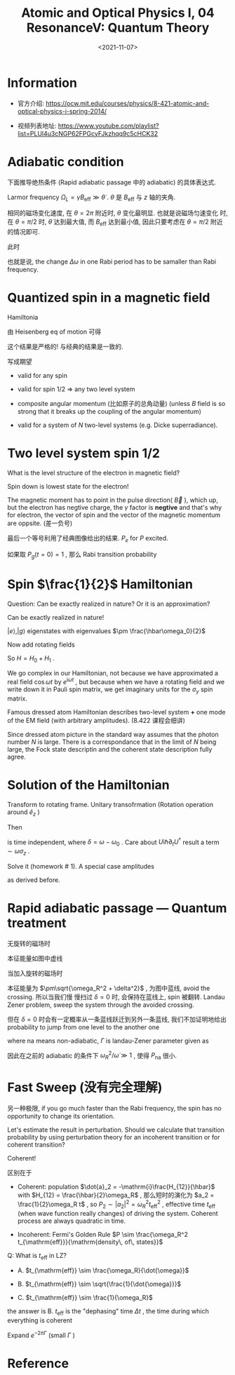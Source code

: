 #+TITLE: Atomic and Optical Physics I, 04 ResonanceV: Quantum Theory
#+DATE: <2021-11-07>
#+CATEGORIES: 专业笔记
#+TAGS: Rabi frequency, adiabatic, Atomic and Optical Physics
#+HTML: <!-- toc -->
#+HTML: <!-- more -->

* Information
- 官方介绍:
  https://ocw.mit.edu/courses/physics/8-421-atomic-and-optical-physics-i-spring-2014/

- 视频列表地址: https://www.youtube.com/playlist?list=PLUl4u3cNGP62FPGcyFJkzhqq9c5cHCK32

* Adiabatic condition

下面推导绝热条件 (Rapid adiabatic passage 中的 adiabatic) 的具体表达式.

Larmor frequency $\Omega_L = \gamma B_{\mathrm{eff}} \gg \dot{\theta}$ . $\theta$ 是
$B_{\mathrm{eff}}$ 与 $z$ 轴的夹角.

相同的磁场变化速度, 在 $\theta = 2\pi$ 附近时, $\theta$ 变化最明显. 也就是说磁场匀速变化
时, 在 $\theta = \pi/2$ 时, $\dot{\theta}$ 达到最大值, 而 $B_{\mathrm{eff}}$ 达到最小值,
因此只要考虑在 $\theta = \pi/2$ 附近的情况即可.

此时
\begin{align}
  B_{z, \mathrm{eff}} = B_0 - \frac{\omega(t)}{\gamma}
\end{align}
\begin{align}
\theta \approx \frac{\pi}{2} - \frac{B_{z, \mathrm{eff}}}{B_1}
\end{align}
\begin{align}
\dot{\theta} = \frac{\dot{\omega}}{\gamma B_1} = \frac{\dot{\omega}}{\omega_R} \ll \omega_R
\end{align}
也就是说, the change $\Delta\omega$ in one Rabi period has to be samaller than Rabi
frequency.
\begin{align}
  |\dot{\omega}| \ll \omega_R^2
\end{align}

* Quantized spin in a magnetic field

Hamiltonia
\begin{align}
H = - \vec{\mu}\cdot \vec{B}_0 = - \gamma \hat{L}_z B_0
\end{align}
由 Heisenberg eq of motion 可得
\begin{align}
 \frac{\mathrm{d}}{\mathrm{d}t} \vec{\hat{\mu}}
     = \frac{i}{\hbar}[\hat{H}, \vec{\hat{\mu}}]
     = \frac{i}{\hbar}\gamma[\hat{H}, \vec{\hat{L}}]
     = \gamma \vec{\hat{\mu}} \times \vec{\hat{B}}
\end{align}
这个结果是严格的! 与经典的结果是一致的.

写成期望
\begin{align}
 \frac{\mathrm{d}}{\mathrm{d}t} \langle\vec{\hat{\mu}}\rangle
     = \gamma \langle\vec{\hat{\mu}}\rangle \times \vec{\hat{B}}
\end{align}

- valid for any spin

- valid for spin $1/2$ $\Rightarrow$ any two level system

- composite angular momentum (比如原子的总角动量) (unless $B$ field is so strong
  that it breaks up the coupling of the angular momentum)

- valid for a system of $N$ two-level systems (e.g. Dicke superradiance).

* Two level system spin $1/2$

What is the level structure of the electron in magnetic field?

Spin down is lowest state for the electron!

The magnetic moment has to point in the pulse direction( $\vec{B}$ ), which up,
but the electron has negtive charge, the $\gamma$ factor is *negtive* and that's why
for electron, the vector of spin and the vector of the magnetic momentum are
oppsite. (差一负号)
\begin{align}
  \langle \mu_z \rangle = \frac{\gamma\hbar}{2}(P_{\downarrow} - P_{\uparrow}) = - \frac{\gamma\hbar}{2}(2P_e - 1)
\end{align}
\begin{align}
P_e(t) = \frac{1}{2} - \frac{1}{\hbar\gamma} \langle\mu_z\rangle
    = \frac{1}{2} - \frac{1}{2}
     \left( 1 - 2 \frac{\omega_R^2}{\Omega_R^2}\sin^2 \frac{\Omega_Rt}{2} \right)
\end{align}
最后一个等号利用了经典图像给出的结果. $P_e$ for $P$ excited.

如果取 $P_g(t = 0) = 1$ , 那么 Rabi transition probability
\begin{align}
P_e(t) = \frac{\omega_R^2}{\Omega_R^2} \sin^2 \frac{\Omega_Rt}{2}
\end{align}

* Spin $\frac{1}{2}$ Hamiltonian

\begin{align}
H = \frac{\hbar}{2} \begin{pmatrix}
         \omega_0  &  \omega_Re^{-\mathrm{i}\omega t}\\
         \omega_Re^{\mathrm{i}\omega t} & -\omega_0
    \end{pmatrix}
\end{align}
Question: Can be exactly realized in nature? Or it is an approximation?

Can be exactly realized in nature!

\begin{align}
  H_0 =& - \vec{\mu}\cdot \vec{B}_0 = - \gamma \hat{S}_z B_0 \\
      =&\frac{\hbar}{2}\omega_0 \begin{pmatrix}
            1 & 0\\
            0 & -1
         \end{pmatrix}
      = \frac{\hbar\omega_0}{2}\sigma_z
\end{align}
$|e\rangle, |g\rangle$ eigenstates with eigenvalues $\pm \frac{\hbar\omega_0}{2}$

Now add rotating fields
\begin{align}
H_1 =& -\vec{\mu} \cdot\vec{B}_1(t)
   = -\vec{\mu}\cdot \frac{\omega_R}{\gamma}(-\hat{e}_{x}\cos\omega t - \hat{e}_y\sin\omega t) \\
  =& \omega_R (\hat{S}_x\cos\omega t + \hat{S}_y \sin\omega t)\\
  =& \frac{\hbar\omega_R}{2}\begin{pmatrix}
             0   & e^{-\mathrm{i}\omega t} \\
            e^{\mathrm{i}\omega t} & 0
          \end{pmatrix}
\end{align}
So $H = H_0 + H_1$ .

We go complex in our Hamiltonian, not because we have approximated a real field
$\cos \omega t$ by $e^{\mathrm{i}\omega t}$ , but because when we have a rotating field
and we write down it in Pauli spin matrix, we get imaginary units for the $\sigma_y$
spin matrix.

Famous dressed atom Hamiltonian describes two-level system *+* one mode of the
EM field (with arbitrary amplitudes). (8.422 课程会细讲)

Since dressed atom picture in the standard way assumes that the photon number
$N$ is large. There is a correspondance that in the limit of $N$ being large,
the Fock state descriptin and the coherent state description fully agree.

* Solution of the Hamiltonian

Transform to rotating frame. Unitary transofrmation (Rotation operation around
$\hat{e}_z$ )
\begin{align}
U = \left.e^{\mathrm{i}\frac{S_z}{\hbar}\theta}\right|_{\theta = \omega t} =
\begin{pmatrix}
e^{\mathrm{i} \omega t/2} & 0\\
0 & e^{-\mathrm{i}\omega t/2}
\end{pmatrix}
\end{align}
Then
\begin{align}
H' = \frac{\hbar}{2}
\begin{pmatrix}
\delta  & \omega_R \\
\omega_R & -\delta
\end{pmatrix}
\end{align}
is time independent, where $\delta = \omega - \omega_0$ . Care about $U \mathrm{i}\hbar\partial_t
U^{\dagger}$ result a term $\sim \omega \sigma_z$ .

Solve it (homework # 1). A special case amplitudes
\begin{align}
a_{g} (0) =& 1 \\
|a_e(t)|^2 =& \frac{\omega_R^2}{\Omega_R^2}\sin^2 \frac{\Omega_Rt}{2}
\end{align}
as derived before.

* Rapid adiabatic passage --- Quantum treatment

无旋转的磁场时
\begin{align}
H_0 = \frac{\hbar}{2}
\begin{pmatrix}
\delta  & 0 \\
0  & -\delta
\end{pmatrix}
\end{align}
本征能量如图中虚线

[[file:2021-11-07-专业笔记-MITAMO04/energy-level.png]]

当加入旋转的磁场时
\begin{align}
H_0 = \frac{\hbar}{2}
\begin{pmatrix}
\delta  & \omega_R \\
\omega_R  & -\delta
\end{pmatrix}
\end{align}
本征能量为 $\pm\sqrt{\omega_R^2 + \delta^2}$ , 为图中蓝线, avoid the crossing. 所以当我们慢
慢扫过 $\delta = 0$ 时,
会保持在蓝线上, spin 被翻转. Landau Zener problem, sweep the system through the
avoided crossing.

但在 $\delta = 0$ 时会有一定概率从一条蓝线跃迁到另外一条蓝线, 我们不加证明地给出
probability to jump from one level to the another one
\begin{align}
P_{\mathrm{na}} = e^{- 2\pi \Gamma}
\end{align}
where $\mathrm{na}$ means non-adiabatic, $\Gamma$ is landau-Zener parameter given as
\begin{align}
\Gamma = \left(\frac{\omega_R}{2}\right)^2 \left[ \frac{\mathrm{d}\omega}{\mathrm{d}t} \right]^{-1}
 = \frac{1}{4}\frac{\omega_R^2}{\dot{\omega}}
\end{align}
因此在之前的 adiabatic 的条件下 $\omega_{R}^2/\dot{\omega} \gg 1$ , 使得 $P_{\mathrm{na}}$
很小.

* Fast Sweep (没有完全理解)

另一种极限, if you go much faster than the Rabi frequency, the spin has no
opportunity to change its orientation.

Let's estimate the result in perturbation. Should we calculate that transition
probability by using perturbation theory for an incoherent transition or for
coherent transition?

Coherent!

区别在于

- Coherent: population $\dot{a}_2 = -\mathrm{i}\frac{H_{12}}{\hbar}$ with $H_{12} =
  \frac{\hbar}{2}\omega_R$ , 那么短时的演化为 $a_2 = \frac{1}{2}\omega_R t$ , so $P_2\sim |a_2|^2
  =\omega_R^2 t_{\mathrm{eff}}^2$ , effective time $t_{\mathrm{eff}}$ (when wave
  function really changes) of driving the
  system. Coherent process are always quadratic in time.

- Incoherent: Fermi's Golden Rule $P \sim \frac{\omega_R^2
  t_{\mathrm{eff}}}{\mathrm{density\, of\, states}}$

Q: What is $t_{\mathrm{eff}}$ in LZ?

- A. $t_{\mathrm{eff}} \sim \frac{\omega_R}{\dot{\omega}}$

- B. $t_{\mathrm{eff}} \sim \sqrt{\frac{1}{\dot{\omega}}}$

- C. $t_{\mathrm{eff}} \sim \frac{1}{\omega_R}$

the answer is B. $t_{\mathrm{eff}}$ is the "dephasing" time $\Delta t$ , the time
during which everything is coherent
\begin{align}
\Delta\omega \cdot \Delta t = \dot{\omega} \Delta t \cdot\Delta t \sim \pi \Rightarrow \Delta t \sim \sqrt{\frac{1}{\dot{\omega}}}
\end{align}

Expand $e^{- 2\pi \Gamma}$ (small $\Gamma$ )
\begin{align}
1 - P_{\mathrm{na}} = 2\pi\Gamma \propto \frac{\omega_R^2}{\dot{\omega}}
\end{align}

* Reference
